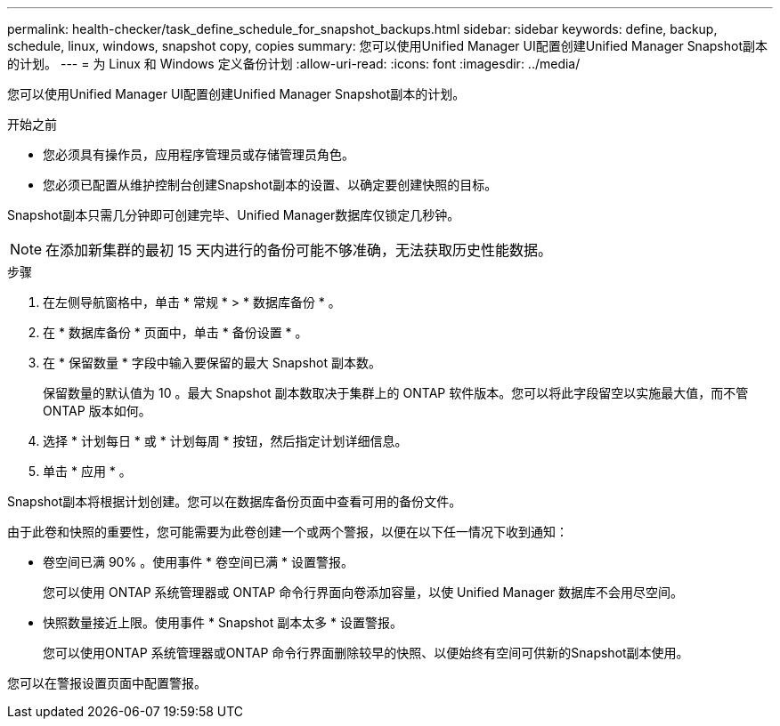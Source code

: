 ---
permalink: health-checker/task_define_schedule_for_snapshot_backups.html 
sidebar: sidebar 
keywords: define, backup, schedule, linux, windows, snapshot copy, copies 
summary: 您可以使用Unified Manager UI配置创建Unified Manager Snapshot副本的计划。 
---
= 为 Linux 和 Windows 定义备份计划
:allow-uri-read: 
:icons: font
:imagesdir: ../media/


[role="lead"]
您可以使用Unified Manager UI配置创建Unified Manager Snapshot副本的计划。

.开始之前
* 您必须具有操作员，应用程序管理员或存储管理员角色。
* 您必须已配置从维护控制台创建Snapshot副本的设置、以确定要创建快照的目标。


Snapshot副本只需几分钟即可创建完毕、Unified Manager数据库仅锁定几秒钟。

[NOTE]
====
在添加新集群的最初 15 天内进行的备份可能不够准确，无法获取历史性能数据。

====
.步骤
. 在左侧导航窗格中，单击 * 常规 * > * 数据库备份 * 。
. 在 * 数据库备份 * 页面中，单击 * 备份设置 * 。
. 在 * 保留数量 * 字段中输入要保留的最大 Snapshot 副本数。
+
保留数量的默认值为 10 。最大 Snapshot 副本数取决于集群上的 ONTAP 软件版本。您可以将此字段留空以实施最大值，而不管 ONTAP 版本如何。

. 选择 * 计划每日 * 或 * 计划每周 * 按钮，然后指定计划详细信息。
. 单击 * 应用 * 。


Snapshot副本将根据计划创建。您可以在数据库备份页面中查看可用的备份文件。

由于此卷和快照的重要性，您可能需要为此卷创建一个或两个警报，以便在以下任一情况下收到通知：

* 卷空间已满 90% 。使用事件 * 卷空间已满 * 设置警报。
+
您可以使用 ONTAP 系统管理器或 ONTAP 命令行界面向卷添加容量，以使 Unified Manager 数据库不会用尽空间。

* 快照数量接近上限。使用事件 * Snapshot 副本太多 * 设置警报。
+
您可以使用ONTAP 系统管理器或ONTAP 命令行界面删除较早的快照、以便始终有空间可供新的Snapshot副本使用。



您可以在警报设置页面中配置警报。
